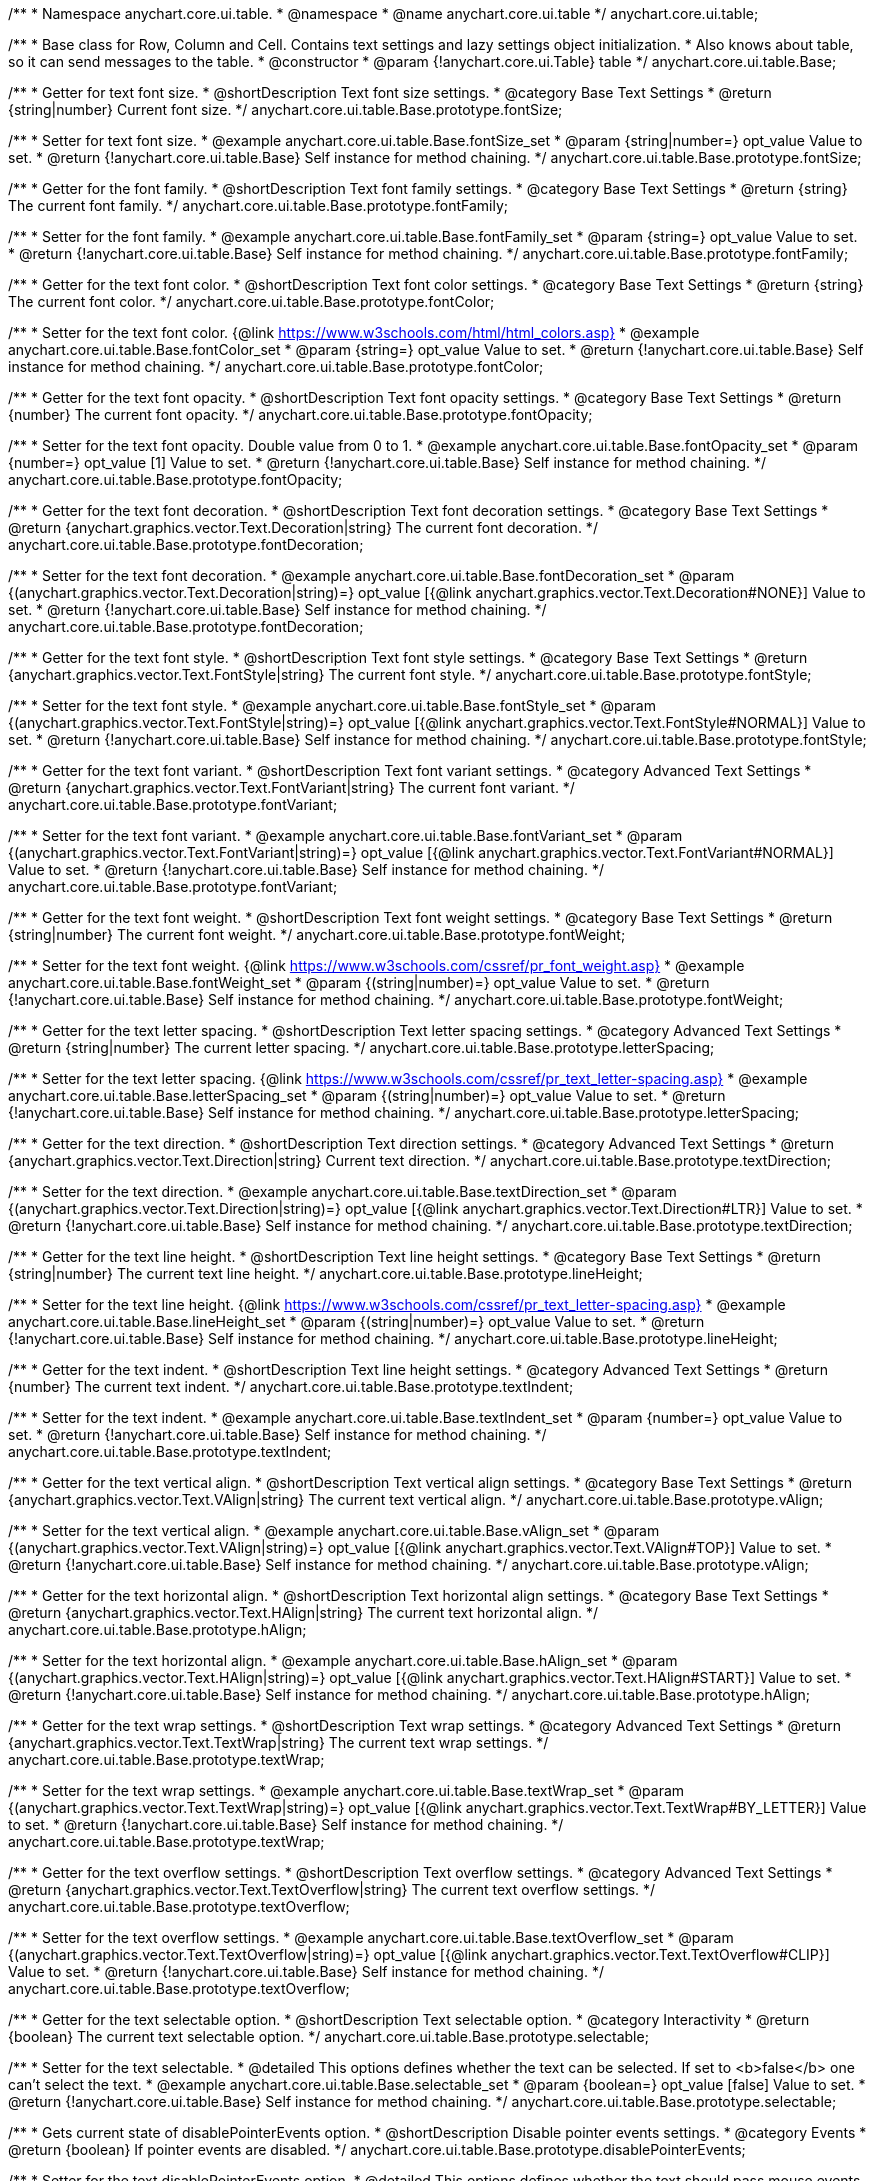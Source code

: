 /**
 * Namespace anychart.core.ui.table.
 * @namespace
 * @name anychart.core.ui.table
 */
anychart.core.ui.table;


//----------------------------------------------------------------------------------------------------------------------
//
//  anychart.core.ui.table.Base
//
//----------------------------------------------------------------------------------------------------------------------

/**
 * Base class for Row, Column and Cell. Contains text settings and lazy settings object initialization.
 * Also knows about table, so it can send messages to the table.
 * @constructor
 * @param {!anychart.core.ui.Table} table
 */
anychart.core.ui.table.Base;


//----------------------------------------------------------------------------------------------------------------------
//
//  anychart.core.ui.table.Base.prototype.fontSize
//
//----------------------------------------------------------------------------------------------------------------------

/**
 * Getter for text font size.
 * @shortDescription Text font size settings.
 * @category Base Text Settings
 * @return {string|number} Current font size.
 */
anychart.core.ui.table.Base.prototype.fontSize;

/**
 * Setter for text font size.
 * @example anychart.core.ui.table.Base.fontSize_set
 * @param {string|number=} opt_value Value to set.
 * @return {!anychart.core.ui.table.Base} Self instance for method chaining.
 */
anychart.core.ui.table.Base.prototype.fontSize;


//----------------------------------------------------------------------------------------------------------------------
//
//  anychart.core.ui.table.Base.prototype.fontFamily
//
//----------------------------------------------------------------------------------------------------------------------

/**
 * Getter for the font family.
 * @shortDescription Text font family settings.
 * @category Base Text Settings
 * @return {string} The current font family.
 */
anychart.core.ui.table.Base.prototype.fontFamily;

/**
 * Setter for the font family.
 * @example anychart.core.ui.table.Base.fontFamily_set
 * @param {string=} opt_value Value to set.
 * @return {!anychart.core.ui.table.Base} Self instance for method chaining.
 */
anychart.core.ui.table.Base.prototype.fontFamily;


//----------------------------------------------------------------------------------------------------------------------
//
//  anychart.core.ui.table.Base.prototype.fontColor
//
//----------------------------------------------------------------------------------------------------------------------

/**
 * Getter for the text font color.
 * @shortDescription Text font color settings.
 * @category Base Text Settings
 * @return {string} The current font color.
 */
anychart.core.ui.table.Base.prototype.fontColor;

/**
 * Setter for the text font color. {@link https://www.w3schools.com/html/html_colors.asp}
 * @example anychart.core.ui.table.Base.fontColor_set
 * @param {string=} opt_value Value to set.
 * @return {!anychart.core.ui.table.Base} Self instance for method chaining.
 */
anychart.core.ui.table.Base.prototype.fontColor;


//----------------------------------------------------------------------------------------------------------------------
//
//  anychart.core.ui.table.Base.prototype.fontOpacity
//
//----------------------------------------------------------------------------------------------------------------------

/**
 * Getter for the text font opacity.
 * @shortDescription Text font opacity settings.
 * @category Base Text Settings
 * @return {number} The current font opacity.
 */
anychart.core.ui.table.Base.prototype.fontOpacity;

/**
 * Setter for the text font opacity. Double value from 0 to 1.
 * @example anychart.core.ui.table.Base.fontOpacity_set
 * @param {number=} opt_value [1] Value to set.
 * @return {!anychart.core.ui.table.Base} Self instance for method chaining.
 */
anychart.core.ui.table.Base.prototype.fontOpacity;


//----------------------------------------------------------------------------------------------------------------------
//
//  anychart.core.ui.table.Base.prototype.fontDecoration
//
//----------------------------------------------------------------------------------------------------------------------

/**
 * Getter for the text font decoration.
 * @shortDescription Text font decoration settings.
 * @category Base Text Settings
 * @return {anychart.graphics.vector.Text.Decoration|string} The current font decoration.
 */
anychart.core.ui.table.Base.prototype.fontDecoration;

/**
 * Setter for the text font decoration.
 * @example anychart.core.ui.table.Base.fontDecoration_set
 * @param {(anychart.graphics.vector.Text.Decoration|string)=} opt_value [{@link anychart.graphics.vector.Text.Decoration#NONE}] Value to set.
 * @return {!anychart.core.ui.table.Base} Self instance for method chaining.
 */
anychart.core.ui.table.Base.prototype.fontDecoration;


//----------------------------------------------------------------------------------------------------------------------
//
//  anychart.core.ui.table.Base.prototype.fontStyle
//
//----------------------------------------------------------------------------------------------------------------------

/**
 * Getter for the text font style.
 * @shortDescription Text font style settings.
 * @category Base Text Settings
 * @return {anychart.graphics.vector.Text.FontStyle|string} The current font style.
 */
anychart.core.ui.table.Base.prototype.fontStyle;

/**
 * Setter for the text font style.
 * @example anychart.core.ui.table.Base.fontStyle_set
 * @param {(anychart.graphics.vector.Text.FontStyle|string)=} opt_value [{@link anychart.graphics.vector.Text.FontStyle#NORMAL}] Value to set.
 * @return {!anychart.core.ui.table.Base} Self instance for method chaining.
 */
anychart.core.ui.table.Base.prototype.fontStyle;


//----------------------------------------------------------------------------------------------------------------------
//
//  anychart.core.ui.table.Base.prototype.fontVariant
//
//----------------------------------------------------------------------------------------------------------------------

/**
 * Getter for the text font variant.
 * @shortDescription Text font variant settings.
 * @category Advanced Text Settings
 * @return {anychart.graphics.vector.Text.FontVariant|string} The current font variant.
 */
anychart.core.ui.table.Base.prototype.fontVariant;

/**
 * Setter for the text font variant.
 * @example anychart.core.ui.table.Base.fontVariant_set
 * @param {(anychart.graphics.vector.Text.FontVariant|string)=} opt_value [{@link anychart.graphics.vector.Text.FontVariant#NORMAL}] Value to set.
 * @return {!anychart.core.ui.table.Base} Self instance for method chaining.
 */
anychart.core.ui.table.Base.prototype.fontVariant;


//----------------------------------------------------------------------------------------------------------------------
//
//  anychart.core.ui.table.Base.prototype.fontWeight
//
//----------------------------------------------------------------------------------------------------------------------

/**
 * Getter for the text font weight.
 * @shortDescription Text font weight settings.
 * @category Base Text Settings
 * @return {string|number} The current font weight.
 */
anychart.core.ui.table.Base.prototype.fontWeight;

/**
 * Setter for the text font weight. {@link https://www.w3schools.com/cssref/pr_font_weight.asp}
 * @example anychart.core.ui.table.Base.fontWeight_set
 * @param {(string|number)=} opt_value Value to set.
 * @return {!anychart.core.ui.table.Base} Self instance for method chaining.
 */
anychart.core.ui.table.Base.prototype.fontWeight;


//----------------------------------------------------------------------------------------------------------------------
//
//  anychart.core.ui.table.Base.prototype.letterSpacing
//
//----------------------------------------------------------------------------------------------------------------------

/**
 * Getter for the text letter spacing.
 * @shortDescription Text letter spacing settings.
 * @category Advanced Text Settings
 * @return {string|number} The current letter spacing.
 */
anychart.core.ui.table.Base.prototype.letterSpacing;

/**
 * Setter for the text letter spacing. {@link https://www.w3schools.com/cssref/pr_text_letter-spacing.asp}
 * @example anychart.core.ui.table.Base.letterSpacing_set
 * @param {(string|number)=} opt_value Value to set.
 * @return {!anychart.core.ui.table.Base} Self instance for method chaining.
 */
anychart.core.ui.table.Base.prototype.letterSpacing;


//----------------------------------------------------------------------------------------------------------------------
//
//  anychart.core.ui.table.Base.prototype.textDirection
//
//----------------------------------------------------------------------------------------------------------------------

/**
 * Getter for the text direction.
 * @shortDescription Text direction settings.
 * @category Advanced Text Settings
 * @return {anychart.graphics.vector.Text.Direction|string} Current text direction.
 */
anychart.core.ui.table.Base.prototype.textDirection;

/**
 * Setter for the text direction.
 * @example anychart.core.ui.table.Base.textDirection_set
 * @param {(anychart.graphics.vector.Text.Direction|string)=} opt_value [{@link anychart.graphics.vector.Text.Direction#LTR}] Value to set.
 * @return {!anychart.core.ui.table.Base} Self instance for method chaining.
 */
anychart.core.ui.table.Base.prototype.textDirection;


//----------------------------------------------------------------------------------------------------------------------
//
//  anychart.core.ui.table.Base.prototype.lineHeight
//
//----------------------------------------------------------------------------------------------------------------------

/**
 * Getter for the text line height.
 * @shortDescription Text line height settings.
 * @category Base Text Settings
 * @return {string|number} The current text line height.
 */
anychart.core.ui.table.Base.prototype.lineHeight;

/**
 * Setter for the text line height. {@link https://www.w3schools.com/cssref/pr_text_letter-spacing.asp}
 * @example anychart.core.ui.table.Base.lineHeight_set
 * @param {(string|number)=} opt_value Value to set.
 * @return {!anychart.core.ui.table.Base} Self instance for method chaining.
 */
anychart.core.ui.table.Base.prototype.lineHeight;


//----------------------------------------------------------------------------------------------------------------------
//
//  anychart.core.ui.table.Base.prototype.textIndent
//
//----------------------------------------------------------------------------------------------------------------------

/**
 * Getter for the text indent.
 * @shortDescription Text line height settings.
 * @category Advanced Text Settings
 * @return {number} The current text indent.
 */
anychart.core.ui.table.Base.prototype.textIndent;

/**
 * Setter for the text indent.
 * @example anychart.core.ui.table.Base.textIndent_set
 * @param {number=} opt_value Value to set.
 * @return {!anychart.core.ui.table.Base} Self instance for method chaining.
 */
anychart.core.ui.table.Base.prototype.textIndent;


//----------------------------------------------------------------------------------------------------------------------
//
//  anychart.core.ui.table.Base.prototype.vAlign
//
//----------------------------------------------------------------------------------------------------------------------

/**
 * Getter for the text vertical align.
 * @shortDescription Text vertical align settings.
 * @category Base Text Settings
 * @return {anychart.graphics.vector.Text.VAlign|string} The current text vertical align.
 */
anychart.core.ui.table.Base.prototype.vAlign;

/**
 * Setter for the text vertical align.
 * @example anychart.core.ui.table.Base.vAlign_set
 * @param {(anychart.graphics.vector.Text.VAlign|string)=} opt_value [{@link anychart.graphics.vector.Text.VAlign#TOP}] Value to set.
 * @return {!anychart.core.ui.table.Base} Self instance for method chaining.
 */
anychart.core.ui.table.Base.prototype.vAlign;


//----------------------------------------------------------------------------------------------------------------------
//
//  anychart.core.ui.table.Base.prototype.hAlign
//
//----------------------------------------------------------------------------------------------------------------------

/**
 * Getter for the text horizontal align.
 * @shortDescription Text horizontal align settings.
 * @category Base Text Settings
 * @return {anychart.graphics.vector.Text.HAlign|string} The current text horizontal align.
 */
anychart.core.ui.table.Base.prototype.hAlign;

/**
 * Setter for the text horizontal align.
 * @example anychart.core.ui.table.Base.hAlign_set
 * @param {(anychart.graphics.vector.Text.HAlign|string)=} opt_value [{@link anychart.graphics.vector.Text.HAlign#START}] Value to set.
 * @return {!anychart.core.ui.table.Base} Self instance for method chaining.
 */
anychart.core.ui.table.Base.prototype.hAlign;


//----------------------------------------------------------------------------------------------------------------------
//
//  anychart.core.ui.table.Base.prototype.textWrap
//
//----------------------------------------------------------------------------------------------------------------------

/**
 * Getter for the text wrap settings.
 * @shortDescription Text wrap settings.
 * @category Advanced Text Settings
 * @return {anychart.graphics.vector.Text.TextWrap|string} The current text wrap settings.
 */
anychart.core.ui.table.Base.prototype.textWrap;

/**
 * Setter for the text wrap settings.
 * @example anychart.core.ui.table.Base.textWrap_set
 * @param {(anychart.graphics.vector.Text.TextWrap|string)=} opt_value [{@link anychart.graphics.vector.Text.TextWrap#BY_LETTER}] Value to set.
 * @return {!anychart.core.ui.table.Base} Self instance for method chaining.
 */
anychart.core.ui.table.Base.prototype.textWrap;


//----------------------------------------------------------------------------------------------------------------------
//
//  anychart.core.ui.table.Base.prototype.textOverflow
//
//----------------------------------------------------------------------------------------------------------------------

/**
 * Getter for the text overflow settings.
 * @shortDescription Text overflow settings.
 * @category Advanced Text Settings
 * @return {anychart.graphics.vector.Text.TextOverflow|string} The current text overflow settings.
 */
anychart.core.ui.table.Base.prototype.textOverflow;

/**
 * Setter for the text overflow settings.
 * @example anychart.core.ui.table.Base.textOverflow_set
 * @param {(anychart.graphics.vector.Text.TextOverflow|string)=} opt_value [{@link anychart.graphics.vector.Text.TextOverflow#CLIP}] Value to set.
 * @return {!anychart.core.ui.table.Base} Self instance for method chaining.
 */
anychart.core.ui.table.Base.prototype.textOverflow;


//----------------------------------------------------------------------------------------------------------------------
//
//  anychart.core.ui.table.Base.prototype.selectable
//
//----------------------------------------------------------------------------------------------------------------------

/**
 * Getter for the text selectable option.
 * @shortDescription Text selectable option.
 * @category Interactivity
 * @return {boolean} The current text selectable option.
 */
anychart.core.ui.table.Base.prototype.selectable;

/**
 * Setter for the text selectable.
 * @detailed This options defines whether the text can be selected. If set to <b>false</b> one can't select the text.
 * @example anychart.core.ui.table.Base.selectable_set
 * @param {boolean=} opt_value [false] Value to set.
 * @return {!anychart.core.ui.table.Base} Self instance for method chaining.
 */
anychart.core.ui.table.Base.prototype.selectable;


//----------------------------------------------------------------------------------------------------------------------
//
//  anychart.core.ui.table.Base.prototype.disablePointerEvents
//
//----------------------------------------------------------------------------------------------------------------------

/**
 * Gets current state of disablePointerEvents option.
 * @shortDescription Disable pointer events settings.
 * @category Events
 * @return {boolean} If pointer events are disabled.
 */
anychart.core.ui.table.Base.prototype.disablePointerEvents;

/**
 * Setter for the text disablePointerEvents option.
 * @detailed This options defines whether the text should pass mouse events through.
 * @param {boolean=} opt_value [false] Value to set.
 * @return {!anychart.core.ui.table.Base} Self instance for method chaining.
 */
anychart.core.ui.table.Base.prototype.disablePointerEvents;


//----------------------------------------------------------------------------------------------------------------------
//
//  anychart.core.ui.table.Base.prototype.useHtml
//
//----------------------------------------------------------------------------------------------------------------------

/**
 * Getter for the useHtml flag.
 * @shortDescription Text useHtml settings.
 * @category Advanced Text Settings
 * @return {boolean} The current value of useHTML flag.
 */
anychart.core.ui.table.Base.prototype.useHtml;

/**
 * Setter for flag useHtml.
 * @detailed This property defines whether HTML text should be parsed.
 * @example anychart.core.ui.table.Base.useHtml_set
 * @param {boolean=} opt_value [false] Value to set.
 * @return {!anychart.core.ui.table.Base} Self instance for method chaining.
 */
anychart.core.ui.table.Base.prototype.useHtml;


//----------------------------------------------------------------------------------------------------------------------
//
//  anychart.core.ui.table.Base.prototype.border
//
//----------------------------------------------------------------------------------------------------------------------

/**
 * Getter for border settings object.
 * @shortDescription Border settings.
 * @category Coloring
 * @return {!anychart.core.ui.table.Border} Current border settings.
 */
anychart.core.ui.table.Base.prototype.border;

/**
 * Setter for cell border settings.
 * {docs:Graphics/Stroke_Settings}Learn more about stroke settings.{docs}
 * @detailed <b>Note:</b> Pass <b>null</b> to reset to default settings.<br/>
 * <b>Note:</b> <u>lineJoin</u> settings not working here.
 * @example anychart.core.ui.table.Base.border_set
 * @param {(anychart.graphics.vector.Stroke|anychart.graphics.vector.ColoredFill|string|Function|null)=} opt_value Stroke settings.
 * @param {number=} opt_thickness [1] Line thickness.
 * @param {string=} opt_dashpattern Controls the pattern of dashes and gaps used to stroke paths.
 * @param {anychart.graphics.vector.StrokeLineJoin=} opt_lineJoin Line join style.
 * @param {anychart.graphics.vector.StrokeLineCap=} opt_lineCap Line cap style.
 * @return {!anychart.core.ui.table.Base} Self instance for method chaining.
 */
anychart.core.ui.table.Base.prototype.border;

